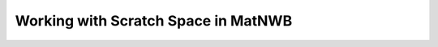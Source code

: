 Working with Scratch Space in MatNWB
====================================

.. image:: https://www.mathworks.com/images/responsive/global/open-in-matlab-online.svg
   :target: https://matlab.mathworks.com/open/github/v1?repo=NeurodataWithoutBorders/matnwb&file=tutorials/scratch.mlx
   :alt: Open in MATLAB Online
.. image:: https://img.shields.io/badge/View-Full_Page-blue
   :target: ../../_static/html/tutorials/scratch.html
   :alt: View full page


.. raw:: html

   <iframe id="tutorialIframe" src="../../_static/html/tutorials/scratch.html" style="width: 100%; overflow: hidden; border: none;"></iframe>
   <script>
       const iframe = document.getElementById('tutorialIframe');
       iframe.onload = () => {
           iframe.style.height = iframe.contentWindow.document.body.scrollHeight + 'px';
       };
   </script>
